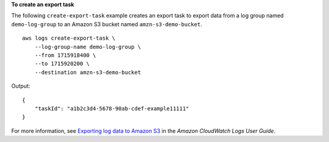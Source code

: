 **To create an export task**

The following ``create-export-task`` example creates an export task to export data from a log group named ``demo-log-group`` to an Amazon S3 bucket named ``amzn-s3-demo-bucket``. ::

    aws logs create-export-task \
        --log-group-name demo-log-group \
        --from 1715918400 \
        --to 1715920200 \
        --destination amzn-s3-demo-bucket

Output::

    {
        "taskId": "a1b2c3d4-5678-90ab-cdef-example11111"
    }

For more information, see `Exporting log data to Amazon S3 <https://docs.aws.amazon.com/AmazonCloudWatch/latest/logs/S3Export.html>`__ in the *Amazon CloudWatch Logs User Guide*.